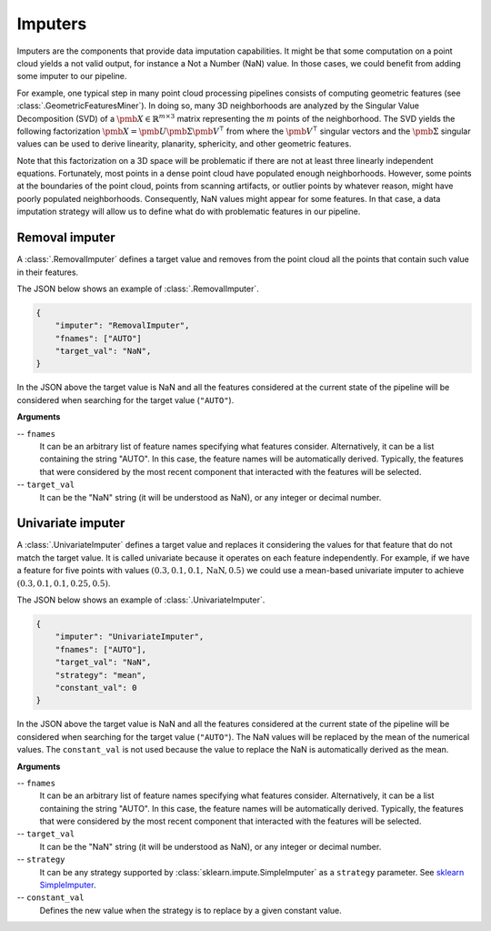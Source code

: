 .. _Imputers page:

Imputers
**********

Imputers are the components that provide data imputation capabilities. It might
be that some computation on a point cloud yields a not valid output, for
instance a Not a Number (NaN) value. In those cases, we could benefit from
adding some imputer to our pipeline.

For example, one typical step in many point cloud
processing pipelines consists of computing geometric features (see
:class:`.GeometricFeaturesMiner`). In doing so, many 3D neighborhoods are
analyzed by the Singular Value Decomposition (SVD) of a
:math:`\pmb{X} \in \mathbb{R}^{m \times 3}` matrix representing the :math:`m`
points of the neighborhood. The SVD yields the following factorization
:math:`\pmb{X} = \pmb{U}\pmb{\Sigma}\pmb{V}^\intercal` from where the
:math:`\pmb{V}^\intercal` singular vectors and the :math:`\pmb{\Sigma}`
singular values can be used to derive linearity, planarity, sphericity, and
other geometric features.

Note that this factorization on a 3D space will be
problematic if there are not at least three linearly independent equations.
Fortunately, most points in a dense point cloud have populated enough
neighborhoods. However, some points at the boundaries of the point cloud,
points from scanning artifacts, or outlier points by whatever reason, might
have poorly populated neighborhoods. Consequently, NaN values might appear for
some features. In that case, a data imputation strategy will allow us to define
what do with problematic features in our pipeline.




Removal imputer
=================

A :class:`.RemovalImputer` defines a target value and removes from the point
cloud all the points that contain such value in their features.

The JSON below shows an example of :class:`.RemovalImputer`.

.. code-block:: json

    {
        "imputer": "RemovalImputer",
        "fnames": ["AUTO"]
        "target_val": "NaN",
    }

In the JSON above the target value is NaN and all the features considered
at the current state of the pipeline will be considered when searching for the
target value (``"AUTO"``).


**Arguments**

-- ``fnames``
    It can be an arbitrary list of feature names specifying what features
    consider. Alternatively, it can be a list containing the string "AUTO".
    In this case, the feature names will be automatically derived. Typically,
    the features that were considered by the most recent
    component that interacted with the features will be selected.

-- ``target_val``
    It can be the "NaN" string (it will be understood as NaN), or any integer
    or decimal number.









.. _Univariate imputer:

Univariate imputer
====================

A :class:`.UnivariateImputer` defines a target value and replaces it
considering the values for that feature that do not match the target value.
It is called univariate because it operates on each feature independently.
For example, if we have a feature for five points with values
:math:`(0.3, 0.1, 0.1, \mathrm{NaN}, 0.5)` we could use a mean-based univariate
imputer to achieve :math:`(0.3, 0.1, 0.1, 0.25, 0.5)`.

The JSON below shows an example of :class:`.UnivariateImputer`.

.. code-block:: json

    {
        "imputer": "UnivariateImputer",
        "fnames": ["AUTO"],
        "target_val": "NaN",
        "strategy": "mean",
        "constant_val": 0
    }

In the JSON above the target value is NaN and all the features considered at
the current state of the pipeline will be considered when searching for the
target value (``"AUTO"``). The NaN values will be replaced by the mean of the
numerical values. The ``constant_val`` is not used because the value to replace
the NaN is automatically derived as the mean.

**Arguments**

-- ``fnames``
    It can be an arbitrary list of feature names specifying what features
    consider. Alternatively, it can be a list containing the string "AUTO".
    In this case, the feature names will be automatically derived. Typically,
    the features that were considered by the most recent
    component that interacted with the features will be selected.

-- ``target_val``
    It can be the "NaN" string (it will be understood as NaN), or any integer
    or decimal number.

-- ``strategy``
    It can be any strategy supported by :class:`sklearn.impute.SimpleImputer`
    as a ``strategy`` parameter. See `sklearn SimpleImputer <https://scikit-learn.org/stable/modules/generated/sklearn.impute.SimpleImputer.html>`_.

-- ``constant_val``
    Defines the new value when the strategy is to replace by a given constant
    value.
